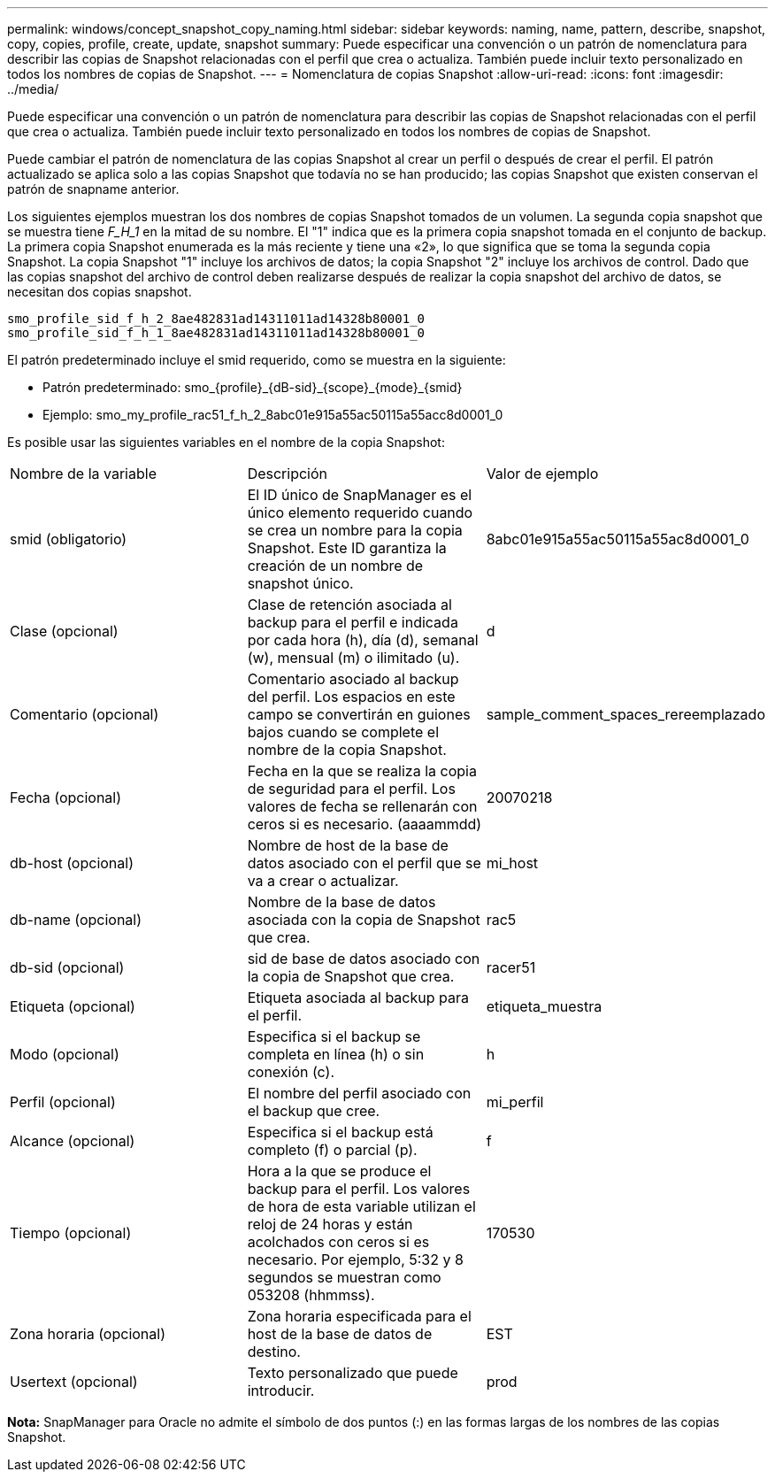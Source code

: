 ---
permalink: windows/concept_snapshot_copy_naming.html 
sidebar: sidebar 
keywords: naming, name, pattern, describe, snapshot, copy, copies, profile, create, update, snapshot 
summary: Puede especificar una convención o un patrón de nomenclatura para describir las copias de Snapshot relacionadas con el perfil que crea o actualiza. También puede incluir texto personalizado en todos los nombres de copias de Snapshot. 
---
= Nomenclatura de copias Snapshot
:allow-uri-read: 
:icons: font
:imagesdir: ../media/


[role="lead"]
Puede especificar una convención o un patrón de nomenclatura para describir las copias de Snapshot relacionadas con el perfil que crea o actualiza. También puede incluir texto personalizado en todos los nombres de copias de Snapshot.

Puede cambiar el patrón de nomenclatura de las copias Snapshot al crear un perfil o después de crear el perfil. El patrón actualizado se aplica solo a las copias Snapshot que todavía no se han producido; las copias Snapshot que existen conservan el patrón de snapname anterior.

Los siguientes ejemplos muestran los dos nombres de copias Snapshot tomados de un volumen. La segunda copia snapshot que se muestra tiene _F_H_1_ en la mitad de su nombre. El "1" indica que es la primera copia snapshot tomada en el conjunto de backup. La primera copia Snapshot enumerada es la más reciente y tiene una «2», lo que significa que se toma la segunda copia Snapshot. La copia Snapshot "1" incluye los archivos de datos; la copia Snapshot "2" incluye los archivos de control. Dado que las copias snapshot del archivo de control deben realizarse después de realizar la copia snapshot del archivo de datos, se necesitan dos copias snapshot.

[listing]
----
smo_profile_sid_f_h_2_8ae482831ad14311011ad14328b80001_0
smo_profile_sid_f_h_1_8ae482831ad14311011ad14328b80001_0
----
El patrón predeterminado incluye el smid requerido, como se muestra en la siguiente:

* Patrón predeterminado: smo_{profile}_{dB-sid}_{scope}_{mode}_{smid}
* Ejemplo: smo_my_profile_rac51_f_h_2_8abc01e915a55ac50115a55acc8d0001_0


Es posible usar las siguientes variables en el nombre de la copia Snapshot:

|===


| Nombre de la variable | Descripción | Valor de ejemplo 


 a| 
smid (obligatorio)
 a| 
El ID único de SnapManager es el único elemento requerido cuando se crea un nombre para la copia Snapshot. Este ID garantiza la creación de un nombre de snapshot único.
 a| 
8abc01e915a55ac50115a55ac8d0001_0



 a| 
Clase (opcional)
 a| 
Clase de retención asociada al backup para el perfil e indicada por cada hora (h), día (d), semanal (w), mensual (m) o ilimitado (u).
 a| 
d



 a| 
Comentario (opcional)
 a| 
Comentario asociado al backup del perfil. Los espacios en este campo se convertirán en guiones bajos cuando se complete el nombre de la copia Snapshot.
 a| 
sample_comment_spaces_rereemplazado



 a| 
Fecha (opcional)
 a| 
Fecha en la que se realiza la copia de seguridad para el perfil. Los valores de fecha se rellenarán con ceros si es necesario. (aaaammdd)
 a| 
20070218



 a| 
db-host (opcional)
 a| 
Nombre de host de la base de datos asociado con el perfil que se va a crear o actualizar.
 a| 
mi_host



 a| 
db-name (opcional)
 a| 
Nombre de la base de datos asociada con la copia de Snapshot que crea.
 a| 
rac5



 a| 
db-sid (opcional)
 a| 
sid de base de datos asociado con la copia de Snapshot que crea.
 a| 
racer51



 a| 
Etiqueta (opcional)
 a| 
Etiqueta asociada al backup para el perfil.
 a| 
etiqueta_muestra



 a| 
Modo (opcional)
 a| 
Especifica si el backup se completa en línea (h) o sin conexión (c).
 a| 
h



 a| 
Perfil (opcional)
 a| 
El nombre del perfil asociado con el backup que cree.
 a| 
mi_perfil



 a| 
Alcance (opcional)
 a| 
Especifica si el backup está completo (f) o parcial (p).
 a| 
f



 a| 
Tiempo (opcional)
 a| 
Hora a la que se produce el backup para el perfil. Los valores de hora de esta variable utilizan el reloj de 24 horas y están acolchados con ceros si es necesario. Por ejemplo, 5:32 y 8 segundos se muestran como 053208 (hhmmss).
 a| 
170530



 a| 
Zona horaria (opcional)
 a| 
Zona horaria especificada para el host de la base de datos de destino.
 a| 
EST



 a| 
Usertext (opcional)
 a| 
Texto personalizado que puede introducir.
 a| 
prod

|===
*Nota:* SnapManager para Oracle no admite el símbolo de dos puntos (:) en las formas largas de los nombres de las copias Snapshot.
